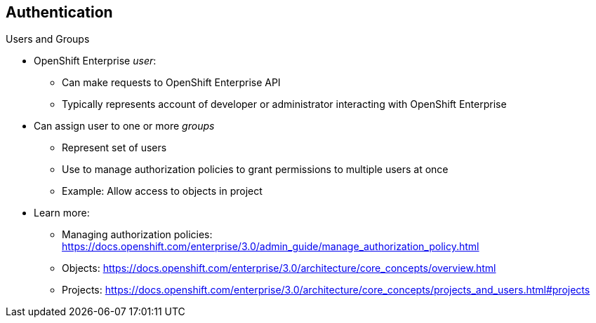 == Authentication
:noaudio:

.Users and Groups


* OpenShift Enterprise _user_:
** Can make requests to OpenShift Enterprise API
** Typically represents account of developer or administrator interacting with
 OpenShift Enterprise

* Can assign user to one or more _groups_
** Represent set of users
** Use to manage authorization policies to grant permissions to multiple users
 at once
** Example: Allow access to objects in project

* Learn more:
** Managing authorization policies:
https://docs.openshift.com/enterprise/3.0/admin_guide/manage_authorization_policy.html
** Objects: https://docs.openshift.com/enterprise/3.0/architecture/core_concepts/overview.html
** Projects: https://docs.openshift.com/enterprise/3.0/architecture/core_concepts/projects_and_users.html#projects
// ISSUE: update link to 3.1


ifdef::showscript[]
=== Transcript
A _user_ in OpenShift Enterprise is an entity that can make requests to the
 OpenShift Enterprise API. Typically, this represents a developer or
  administrator account that is interacting with OpenShift Enterprise.

You can assign a user to one or more _groups_. Each group represents a certain
 set of users.

Groups are useful when you are managing authorization policies to grant
 permissions to multiple users at once--for example, allowing access to objects
  within a project--versus granting permissions to users individually.

Learn more at the links shown here.

endif::showscript[]
